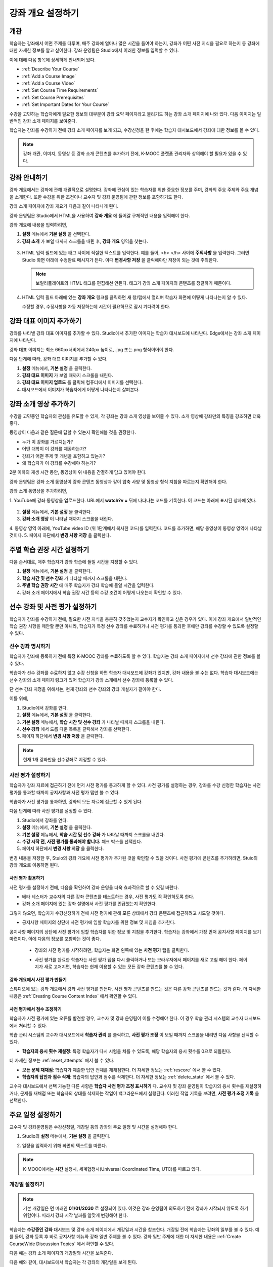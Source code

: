 .. _Providing a Course Overview:

#####################################
강좌 개요 설정하기
#####################################


**********
개관
**********

학습자는 강좌에서 어떤 주제를 다루며, 매주 강좌에 얼마나 많은 시간을 들여야 하는지, 강좌가 어떤 사전 지식을 필요로 하는지 등 강좌에 대한 자세한 정보를 알고 싶어한다. 강좌 운영팀은 Studio에서 이러한 정보를 입력할 수 있다. 

이에 대해 다음 항목에 상세하게 안내되어 있다.

* :ref:`Describe Your Course`
* :ref:`Add a Course Image`
* :ref:`Add a Course Video`
* :ref:`Set Course Time Requirements`
* :ref:`Set Course Prerequisites`
* :ref:`Set Important Dates for Your Course`

수강을 고민하는 학습자에게 필요한 정보의 대부분이 강좌 요약 페이지라고 불리기도 하는 강좌 소개 페이지에 나와 있다. 다음 이미지는 일반적인 강좌 소개 페이지를 보여준다.

.. image:: ../../../shared/building_and_running_chapters/Images/about_page.png
 :width: 600
 :alt: An image of the course About page showing the course start and end dates,
     prerequisites, description, and other information

학습자는 강좌를 수강하기 전에 강좌 소개 페이지를 보게 되고, 수강신청을 한 후에는 학습자 대시보드에서 강좌에 대한 정보를 볼 수 있다.

.. image:: ../../../shared/building_and_running_chapters/Images/dashboard.png
 :width: 600
 :alt: An image of the dashboard showing courses with start and end dates

.. note:: 강좌 개관, 이미지, 동영상 등 강좌 소개 콘텐츠를 추가하기 전에, K-MOOC 플랫폼 관리자와 상의해야 할 필요가 있을 수 있다. 


.. _Describe Your Course:

*********************************
강좌 안내하기
*********************************

강좌 개요에서는 강좌에 관해 개괄적으로 설명한다. 강좌에 관심이 있는 학습자를 위한 중요한 정보를 주며, 강좌의 주요 주제와 주요 개념을 소개한다. 또한 수강을 위한 조건이나 교수자 및 강좌 운영팀에 관한 정보를 포함하기도 한다.

강좌 소개 페이지에 강좌 개요가 다음과 같이 나타나게 된다.

.. image:: ../../../shared/building_and_running_chapters/Images/about-page-course-description.png
 :width: 600
 :alt: Image of a course About page with the overview circled

강좌 운영팀은 Studio에서 HTML을 사용하여 **강좌 개요** 에 들어갈 구체적인 내용을 입력해야 한다. 

강좌 개요에 내용을 입력하려면,

#. **설정** 메뉴에서 **기본 설정** 을 선택한다.
#. **강좌 소개** 가 보일 때까지 스크롤을 내린 후, 
   **강좌 개요** 영역을 찾는다.

  .. image:: ../../../shared/building_and_running_chapters/Images/course_overview.png
   :width: 600
   :alt: Image of the HTML course description.

3. HTML 입력 필드에 있는 태그 사이에 적절한 텍스트를 입력한다. 예를 들어, <h> </h> 사이에 **주의사항** 을 입력한다.
   그러면 Studio 화면 아래에 수정완료 메시지가 뜬다. 이때 **변경사항 저장** 을 클릭해야만 저장이 되는 것에 주의한다. 

   .. note:: 보일러플레이트의 HTML 태그를 편집해선 안된다. 태그가 강좌 소개 페이지의 콘텐츠를 정렬하기 때문이다.
 
4. HTML 입력 필드 아래에 있는 **강좌 개요** 링크를 클릭하면 
   새 창/탭에서 열리며 학습자 화면에 어떻게 나타나는지 알 수 있다. 

   수정할 경우, 수정사항을 자동 저장하는데 시간이 필요하므로 잠시 기다려야 한다.


.. _Add a Course Image:

************************
강좌 대표 이미지 추가하기
************************

강좌를 나타낼 강좌 대표 이미지를 추가할 수 있다. Studio에서 추가한 이미지는 학습자 대시보드에 나타난다. Edge에서는 강좌 소개 페이지에 나타난다.

.. image:: ../../../shared/building_and_running_chapters/Images/dashboard-course-image.png
 :width: 600
 :alt: Image of the course image in the student dashboard

강좌 대표 이미지는 최소 660px너비에서 240px 높이로, .jpg 또는.png 형식이어야 한다. 

다음 단계에 따라, 강좌 대표 이미지를 추가할 수 있다.

#. **설정** 메뉴에서, **기본 설정** 을 클릭한다.
#. **강좌 대표 이미지** 가 보일 때까지 스크롤을 내린다.
#. **강좌 대표 이미지 업로드** 를 클릭해 컴퓨터에서 이미지를 선택한다.
#. 대시보드에서 이미지가 학습자에게 어떻게 나타나는지 살펴본다.

.. _Add a Course Video:

*********************************
강좌 소개 영상 추가하기
*********************************

수강을 고민중인 학습자의 관심을 유도할 수 있게, 각 강좌는 강좌 소개 영상을 보여줄 수 있다. 소개 영상에 강좌만의 특징을 강조하면 더욱 좋다.

.. image:: ../../../shared/building_and_running_chapters/Images/about-page-course-video.png
 :alt: Image of the course video in the course About page.

동영상이 다음과 같은 질문에 답할 수 있는지 확인해볼 것을 권장한다.

* 누가 이 강좌를 가르치는가?
* 어떤 대학이 이 강좌를 제공하는가?
* 강좌가 어떤 주제 및 개념을 포함하고 있는가? 
* 왜 학습자가 이 강좌를 수강해야 하는가? 

2분 이하의 재생 시간 동안, 동영상이 위 내용을 간결하게 담고 있어야 한다.

강좌 운영팀은 강좌 소개 동영상이 강좌 콘텐츠 동영상과 같이 압축 사양 및 동영상 형식 지침을 따르는지 확인해야 한다. 

강좌 소개 동영상을 추가하려면,

1. YouTube에 강좌 동영상을 업로드한다. URL에서 **watch?v =** 뒤에 나타나는 
코드를 기록한다. 이 코드는 아래에 표시된 상자에 있다.

  .. image:: ../../../shared/building_and_running_chapters/Images/image127.png
    :alt: Image of a sample course video
    
2. **설정** 메뉴에서, **기본 설정** 을 클릭한다.
3. **강좌 소개 영상** 이 나타날 때까지 스크롤을 내린다.
4. 동영상 영역 아래에, YouTube video ID (위 1단계에서 복사한 코드)를 입력한다. 
코드를 추가하면, 해당 동영상이 동영상 영역에 나타날 것이다. 
5. 페이지 하단에서 **변경 사항 저장** 을 클릭한다. 


.. _Set Course Time Requirements:

************************************
주별 학습 권장 시간 설정하기
************************************

다음 순서대로, 매주 학습자가 강좌 학습에 들일 시간을 지정할 수 있다.

#. **설정** 메뉴에서, **기본 설정** 을 클릭한다.
#. **학습 시간 및 선수 강좌** 가 나타날 때까지 스크롤을 내린다.
#. **주별 학습 권장 시간** 에 매주 학습자가 강좌 학습에 들일 시간을 입력한다. 
#. 강좌 소개 페이지에서 학습 권장 시간 등의 수강 조건이 어떻게 나오는지 확인할 수 있다. 
   


.. _Set Course Prerequisites:

********************************************
선수 강좌 및 사전 평가 설정하기
********************************************

학습자가 강좌를 수강하기 전에, 필요한 사전 지식을 충분히 갖추었는지 교수자가 확인하고 싶은 경우가 있다. 이에 강좌 개요에서 일반적인 학습 권장 사항을 제안할 뿐만 아니라, 학습자가 특정 선수 강좌를 수료하거나 사전 평가를 통과한 후에만 강좌를 수강할 수 있도록 설정할 수 있다.


.. _Specify Prerequisite Courses:

===================================
선수 강좌 명시하기
===================================

학습자가 강좌에 등록하기 전에 특정 K-MOOC 강좌를 수료하도록 할 수 있다. 학습자는 강좌 소개 페이지에서 선수 강좌에 관한 정보를 볼 수 있다.

.. image:: ../../../shared/building_and_running_chapters/Images/PrereqAboutPage.png
  :width: 500
  :alt: A course About page with prerequisite course information circled

학습자가 선수 강좌를 수료하지 않고 수강 신청을 하면 학습자 대시보드에 강좌가 있지만, 강좌 내용을 볼 수는 없다. 학습자 대시보드에는 선수 강좌의 소개 페이지 링크가 있어 학습자가 강좌 소개에서 선수 강좌에 등록할 수 있다. 

.. image:: ../../../shared/building_and_running_chapters/Images/Prereq_StudentDashboard.png
  :width: 500
  :alt: The Student Dashboard with an available course and a course that is
      unavailable because it has a prerequisite

단 선수 강좌 지정을 위해서는, 현재 강좌와 선수 강좌의 강좌 개설자가 같아야 한다.

이를 위해,

#. Studio에서 강좌를 연다.
#. **설정** 메뉴에서, **기본 설정** 을 클릭한다.
#. **기본 설정** 메뉴에서, **학습 시간 및 선수 강좌** 가 나타날 때까지 스크롤을 내린다.
#. **선수 강좌** 에서 드롭 다운 목록을 클릭해서 강좌를 선택한다.
#. 페이지 하단에서 **변경 사항 저장** 을 클릭한다.

.. note:: 현재 1개 강좌만을 선수강좌로 지정할 수 있다.


.. _Require an Entrance Exam:

===================================
사전 평가 설정하기 
===================================

학습자가 강좌 자료에 접근하기 전에 먼저 사전 평가를 통과하게 할 수 있다. 사전 평가를 설정하는 경우, 강좌를 수강 신청한 학습자는 사전 평가를 통과할 때까지 공지사항과 사전 평가 탭만 볼 수 있다.

.. image:: ../../../shared/building_and_running_chapters/Images/EntEx_LandingPage.png
  :width: 500
  :alt: 공지사항과 사전 평가 탭이 왼쪽에 동그랗게 표시되어 있다. 
      


학습자가 사전 평가를 통과하면, 강좌의 모든 자료에 접근할 수 있게 된다.

다음 단계에 따라 사전 평가를 설정할 수 있다.

#. Studio에서 강좌를 연다.
#. **설정** 메뉴에서, **기본 설정** 을 클릭한다.
#. **기본 설정** 메뉴에서, **학습 시간 및 선수 강좌** 가 나타날 때까지 스크롤을 내린다.
#. **수강 시작 전, 사전 평가를 통과해야 합니다.** 체크 박스를 선택한다.
#. 페이지 하단에서 **변경 사항 저장** 을 클릭한다.

변경 내용을 저장한 후, Stuio의 강좌 개요에 사전 평가가 추가된 것을 확인할 수 있을 것이다. 사전 평가에 콘텐츠를 추가하려면, Stuio의 강좌 개요로 이동하면 된다.

사전 평가 활용하기
********************************************

사전 평가를 설정하기 전에, 다음을 확인하여 강좌 운영을 더욱 효과적으로 할 수 있길 바란다.

* 베타 테스터가 교수자의 다른 강좌 콘텐츠를 테스트하는 경우, 사전 평가도 꼭 확인하도록 한다.

* 강좌 소개 페이지에 있는 강좌 설명에서 사전 평가를 언급했는지 확인한다.
그렇지 않으면, 학습자가 수강신청하기 전에 사전 평가에 관해 모른 상태에서 강좌 콘텐츠에 접근하려고 시도할 것이다.

* 공지사항 페이지의 상단에 사전 평가에 임할 학습자를 위한 정보 및 지침을 추가한다. 
공지사항 페이지의 상단에 사전 평가에 임할 학습자를 위한 정보 및 지침을 추가한다. 학습자는 강좌에서 가장 먼저 공지사항 페이지를 보기 마련이다. 이에 다음의 정보를 포함하는 것이 좋다.

  * 강좌의 사전 평가를 시작하려면, 학습자는 화면 왼쪽에 있는 **사전 평가** 탭을 클릭한다.

  * 사전 평가를 완료한 학습자는 사전 평가 탭을 다시 클릭하거나 또는 브라우저에서 페이지를 새로 고침 해야 한다. 페이지가 새로 고쳐지면, 학습자는 현재 이용할 수 있는 모든 강좌 콘텐츠를 볼 수 있다.

    .. image:: ../../../shared/building_and_running_chapters/Images/EntEx_CourseAccordionAfterPass.png
      :width: 500
      :alt: The student view after the student has passed the entrance exam,
          with all available course sections listed in the course accordion


강좌 개요에서 사전 평가 만들기
**************************************************

스튜디오에 있는 강좌 개요에서 강좌 사전 평가를 만든다. 사전 평가 콘텐츠를 만드는 것은 다른 강좌 콘텐츠를 만드는 것과 같다. 더 자세한 내용은 :ref:`Creating Course Content Index` 에서 확인할 수 있다.

사전 평가에서 점수 조정하기
********************************************

학습자가 사전 평가에 있는 오류를 발견할 경우, 교수자 및 강좌 운영팀이 이를 수정해야 한다. 이 경우 학습 관리 시스템의 교수자 대시보드에서 처리할 수 있다.

학습 관리 시스템의 교수자 대시보드에서 **학습자 관리** 를 클릭하고, 
**사전 평가 조정** 이 보일 때까지 스크롤을 내리면 다음 사항을 선택할 수 있다.

* **학습자의 응시 횟수 재설정**: 특정 학습자가 다시 시험을 치를 수 있도록, 해당 학습자의 응시 횟수를 0으로 되돌린다. 
더 자세한 정보는 :ref:`reset_attempts` 에서 볼 수 있다.

* **모든 문제 재채점**: 학습자가 제출한 답안 전체를 재채점한다.
  더 자세한 정보는 :ref:`rescore` 에서 볼 수 있다. 

* **학습자의 답안과 점수 삭제**: 학습자의 답안과 점수를 삭제한다. 더 자세한 정보는 :ref:`delete_state` 에서 볼 수 있다.  

교수자 대시보드에서 선택 가능한 다른 사항은 **학습자 사전 평가 조정 표시하기** 다. 교수자 및 강좌 운영팀이 학습자의 응시 횟수를 재설정하거나, 문제를 재채점 또는 학습자의 상태를 삭제하는 작업이 백그라운드에서 실행된다. 이러한 작업 기록을 보려면, **사전 평가 조정 기록** 을 선택한다.



.. _Set Important Dates for Your Course:

***********************************
주요 일정 설정하기
***********************************

교수자 및 강좌운영팀은 수강신청일, 개강일 등의 강좌의 주요 일정 및 시간을 설정해야 한다.

#. Studio의 **설정** 메뉴에서, **기본 설정** 을 클릭한다. 
#. 일정을 입력하기 위해 화면의 텍스트를 따른다. 

   .. image:: ../../../shared/building_and_running_chapters/Images/schedule.png
    :width: 450
    :alt: An image of the course schedule page.


.. note:: K-MOOC에서는 **시간** 설정시, 세계협정시(Universal Coordinated Time, UTC)를 따르고 있다. 

.. _The Course Start Date:

=======================
개강일 설정하기
=======================


.. note:: 기본 개강일은 먼 미래인 **01/01/2030** 로 설정되어 있다. 이것은 강좌 운영팀이 의도하기 전에 강좌가 시작되지 않도록 하기 위함이다. 따라서 강좌 시작 날짜를 알맞게 변경해야 한다.

학습자는 **수강중인 강좌** 대시보드 및 강좌 소개 페이지에서 개강일과 시간을 참조한다. 개강일 전에 학습자는 강좌의 일부를 볼 수 있다. 예를 들어, 강좌 등록 후 바로 공지사항 메뉴와 강좌 일반 주제를 볼 수 있다. 강좌 일반 주제에 대한 더 자세한 내용은 :ref:`Create CourseWide Discussion Topics` 에서 확인할 수 있다.


다음 예는 강좌 소개 페이지의 개강일와 시간을 보여준다.

.. image:: ../../../shared/building_and_running_chapters/Images/about-page-course-start.png
 :width: 600
 :alt: An image of the course About page, with the start date circled.

다음 예와 같이, 대시보드에서 학습자는 각 강좌의 개강일을 보게 된다. 

.. image:: ../../../shared/building_and_running_chapters/Images/dashboard-course-to-start.png
 :width: 600
 :alt: An image of two courses in the student dashboard, with the start dates
     and times circled.

.. note:: 강좌 시작 시간을 지정하지 않으면, 기본 시간이 00:00 (UTC)로 설정된다.
   


.. _Set the Advertised Start Date:

======================================
대략적인 개강 시기 설정하기
======================================

실제 개강일이 아닌 대략적인 개강 시기만을 화면에 나오게 할 수도 있다. 강좌의 정확한 개강일이 불확실할 때 유용한 방법이다. 예를 들어, **2014년 봄** 과 같이 알릴 수 있는 것이다. 

이를 위해서는,

#. Studio의 **설정** 메뉴에서, **고급 설정** 을 클릭한다. 
#. **대략적인 개강 시기** 영역을 찾아 내려간다. 기본값은 **null** 로 되어 있다.
#. 원하는 시기를 입력한다.
   
  .. image:: ../../../shared/building_and_running_chapters/Images/advertised_start.png
   :alt: Image of the advertised start date policy key with a value of "anytime,
       self-paced"

4. 페이지 하단에서 **변경 사항 저장** 을 클릭한다.

학습자 대시보드에서서 개강일이 아래 그림과 같이 **대략적인 개강 시기** 가 나올 것이다.

.. image:: ../../../shared/building_and_running_chapters/Images/dashboard-course_adver_start.png
 :width: 600
 :alt: An image of a course listing in the student dashboard, with the
     advertised start date circled.

만약 강좌 운영팀이 기본적으로 설정된 시작일(01/01/2030)과 대략적인 개강 시기 를 변경하지 않는다면, 학습자 대시보드에서 개강일이 **준비중입니다.** 로 표시될 것이다.


.. _The Course End Date:

=====================
강좌 종료일 설정하기 
=====================

강좌 종료 날짜는 학습자가 그 날짜 이후에 더 이상 이수증을 받을 수 없음을 의미한다. 이수증을 취득한 학습자는 강좌 종료일 후에도 강좌를 볼 수 있다.

.. important::
강좌 종료 날짜를 설정하지 않을 경우, 학습자는 취득한 이수증에 접근할 수 없다.

성적 및 이수증을 취득한 학습자는 다음 예에서 보이는 것처럼 **개별 대시보드** 에서 강좌 종료일을 보게 된다.

* 성적 및 이수증 취득이 아직 확정되지 않은 경우, 학습자는 다음과 같은 메시지를 볼 수 있다.

  .. image:: ../../../shared/building_and_running_chapters/Images/dashboard-wrapping-course.png
   :alt: Image of a course on the student dashboard that has ended, but not
     been graded

* 성적 및 이수증 취득이 확정된 경우, 학습자는 다음과 같은 메시지를 볼 수 있다.

  .. image:: ../../../shared/building_and_running_chapters/Images/dashboard-no-cert-course.png
   :alt: Image of a course on the student dashboard that has ended, but not
     been graded

* 이수증 취득 기준 점수와 같거나 더 높은 최종 점수를 얻은 학습자는 PDF로 이수증을 발급받기 위해 **인증서 다운로드하기** 를 클릭할 수 있다. 

  .. image:: ../../../shared/building_and_running_chapters/Images/dashboard-completed-course.png
   :alt: Image of a course on the student dashboard that has ended, but not
     been graded

